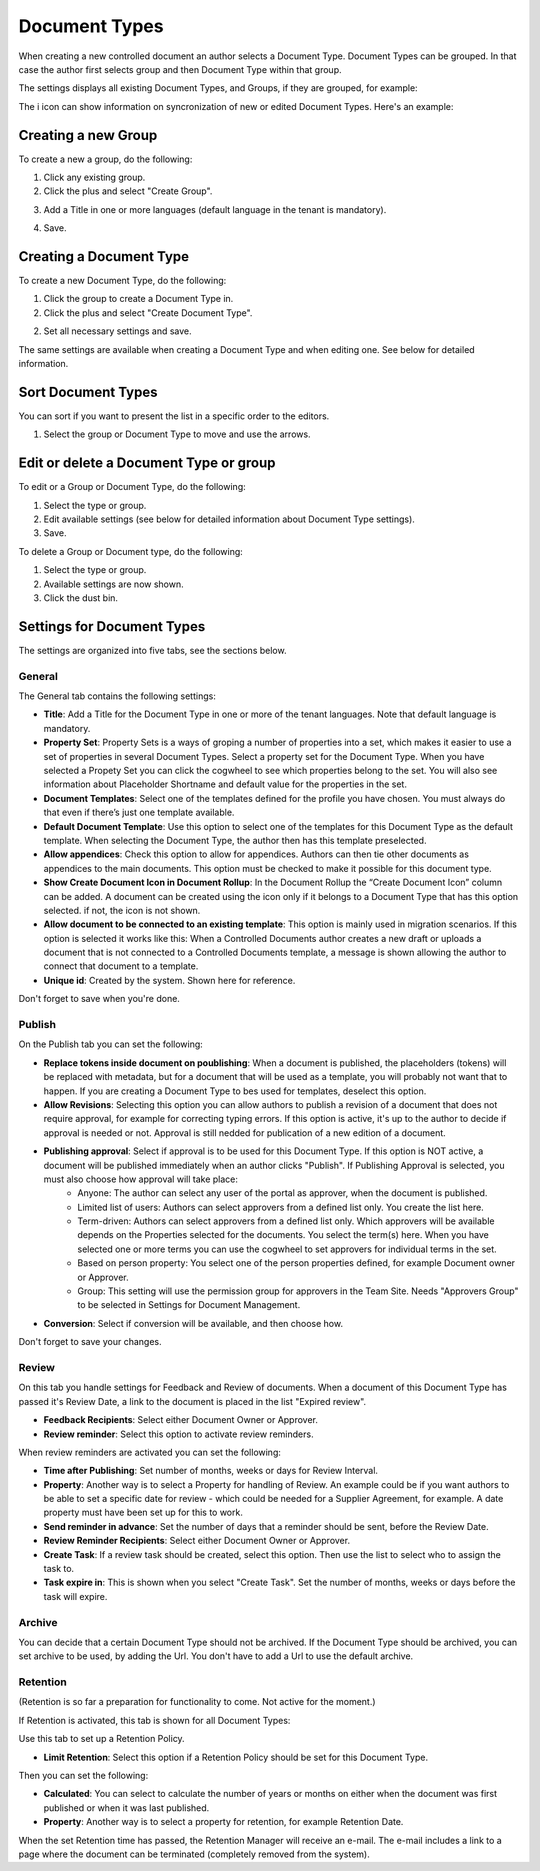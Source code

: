 Document Types
================

When creating a new controlled document an author selects a Document Type. Document Types can be grouped. In that case the author first selects group and then Document Type within that group.

The settings displays all existing Document Types, and Groups, if they are grouped, for example:

.. image:: document-types-start-new.png

The i icon can show information on syncronization of new or edited Document Types. Here's an example:

.. image:: document-types-info-new.png

Creating a new Group
**********************
To create a new a group, do the following:

1. Click any existing group.
2. Click the plus and select "Create Group".

.. image:: doctype-select-group-new.png
 
3. Add a Title in one or more languages (default language in the tenant is mandatory).

.. image:: doctype-group-title.png

4. Save.

Creating a Document Type
*****************************
To create a new Document Type, do the following:

1. Click the group to create a Document Type in.
2. Click the plus and select "Create Document Type".

.. image:: doctype-new-type-new.png
 
2. Set all necessary settings and save.

The same settings are available when creating a Document Type and when editing one. See below for detailed information.

Sort Document Types
***********************
You can sort if you want to present the list in a specific order to the editors.

1. Select the group or Document Type to move and use the arrows.

.. image:: doctype-sort-new.png

Edit or delete a Document Type or group
******************************************
To edit or a Group or Document Type, do the following:

1. Select the type or group.
2. Edit available settings (see below for detailed information about Document Type settings).
3. Save.

To delete a Group or Document type, do the following:

1. Select the type or group.
2. Available settings are now shown.
3. Click the dust bin.

.. image:: doctype-delete-new.png

Settings for Document Types
****************************
The settings are organized into five tabs, see the sections below.

General
--------
The General tab contains the following settings:

.. image:: document-type-general-new.png

+ **Title**: Add a Title for the Document Type in one or more of the tenant languages. Note that default language is mandatory.
+ **Property Set**: Property Sets is a ways of groping a number of properties into a set, which makes it easier to use a set of properties in several Document Types. Select a property set for the Document Type. When you have selected a Propety Set you can click the cogwheel to see which properties belong to the set. You will also see information about Placeholder Shortname and default value for the properties in the set.
+ **Document Templates**: Select one of the templates defined for the profile you have chosen. You must always do that even if there’s just one template available.
+ **Default Document Template**: Use this option to select one of the templates for this Document Type as the default template. When selecting the Document Type, the author then has this template preselected.
+ **Allow appendices**: Check this option to allow for appendices. Authors can then tie other documents as appendices to the main documents. This option must be checked to make it possible for this document type.
+ **Show Create Document Icon in Document Rollup**: In the Document Rollup the “Create Document Icon” column can be added. A document can be created using the icon only if it belongs to a Document Type that has this option selected. if not, the icon is not shown.
+ **Allow document to be connected to an existing template**: This option is mainly used in migration scenarios. If this option is selected it works like this: When a Controlled Documents author creates a new draft or uploads a document that is not connected to a Controlled Documents template, a message is shown allowing the author to connect that document to a template.
+ **Unique id**: Created by the system. Shown here for reference.

Don't forget to save when you're done.

Publish
---------
On the Publish tab you can set the following:

.. image:: document-types-publish.png

+ **Replace tokens inside document on poublishing**: When a document is published, the placeholders (tokens) will be replaced with metadata, but for a document that will be used as a template, you will probably not want that to happen. If you are creating a Document Type to bes used for templates, deselect this option.
+ **Allow Revisions**: Selecting this option you can allow authors to publish a revision of a document that does not require approval, for example for correcting typing errors. If this option is active, it's up to the author to decide if approval is needed or not. Approval is still nedded for publication of a new edition of a document.
+ **Publishing approval**: Select if approval is to be used for this Document Type. If this option is NOT active, a document will be published immediately when an author clicks "Publish". If Publishing Approval is selected, you must also choose how approval will take place:
    - Anyone: The author can select any user of the portal as approver, when the document is published.
    - Limited list of users: Authors can select approvers from a defined list only. You create the list here.
    - Term-driven: Authors can select approvers from a defined list only. Which approvers will be available depends on the Properties selected for the documents. You select the term(s) here. When you have selected one or more terms you can use the cogwheel to set approvers for individual terms in the set.
    - Based on person property: You select one of the person properties defined, for example Document owner or Approver.
    - Group: This setting will use the permission group for approvers in the Team Site. Needs "Approvers Group" to be selected in Settings for Document Management.
+ **Conversion**: Select if conversion will be available, and then choose how.

Don't forget to save your changes.

Review
---------
On this tab you handle settings for Feedback and Review of documents. When a document of this Document Type has passed it's Review Date, a link to the document is placed in the list "Expired review".

.. image:: document-types-review.png

+ **Feedback Recipients**: Select either Document Owner or Approver.
+ **Review reminder**: Select this option to activate review reminders.

When review reminders are activated you can set the following:

+ **Time after Publishing**: Set number of months, weeks or days for Review Interval. 
+ **Property**: Another way is to select a Property for handling of Review. An example could be if you want authors to be able to set a specific date for review - which could be needed for a Supplier Agreement, for example. A date property must have been set up for this to work.
+ **Send reminder in advance**: Set the number of days that a reminder should be sent, before the Review Date.
+ **Review Reminder Recipients**: Select either Document Owner or Approver.
+ **Create Task**: If a review task should be created, select this option. Then use the list to select who to assign the task to.
+ **Task expire in**: This is shown when you select "Create Task". Set the number of months, weeks or days before the task will expire. 

Archive
----------
You can decide that a certain Document Type should not be archived. If the Document Type should be archived, you can set archive to be used, by adding the Url. You don't have to add a Url to use the default archive.

.. image:: document-types-archive.png

Retention
------------
(Retention is so far a preparation for functionality to come. Not active for the moment.)

If Retention is activated, this tab is shown for all Document Types:

.. image:: document-types-retention.png

Use this tab to set up a Retention Policy.

+ **Limit Retention**: Select this option if a Retention Policy should be set for this Document Type.

Then you can set the following:

.. image:: document-types-retention-settings.png

+ **Calculated**: You can select to calculate the number of years or months on either when the document was first published or when it was last published.
+ **Property**: Another way is to select a property for retention, for example Retention Date.

When the set Retention time has passed, the Retention Manager will receive an e-mail. The e-mail includes a link to a page where the document can be terminated (completely removed from the system). 



